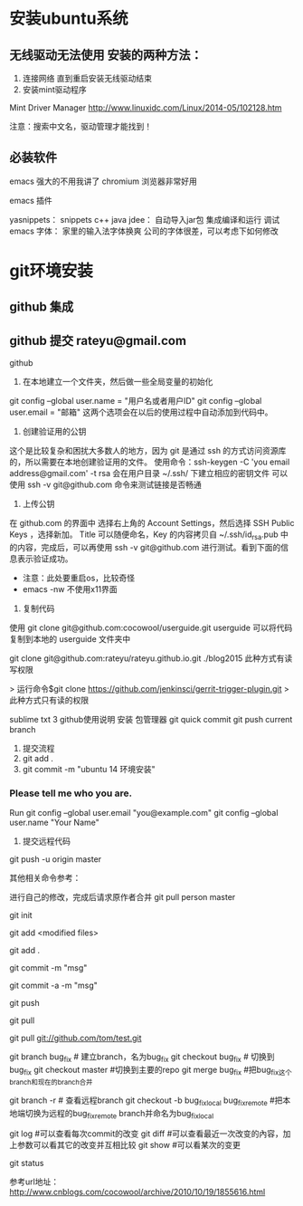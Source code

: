 
* 安装ubuntu系统

** 无线驱动无法使用 安装的两种方法：
1. 连接网络 直到重启安装无线驱动结束
2. 安装mint驱动程序
Mint Driver Manager 
http://www.linuxidc.com/Linux/2014-05/102128.htm

注意：搜索中文名，驱动管理才能找到！

** 必装软件
emacs 强大的不用我讲了
chromium 浏览器非常好用

emacs 插件

yasnippets：  snippets c++ java
jdee：       自动导入jar包  集成编译和运行 调试
emacs 字体： 家里的输入法字体换爽 公司的字体很差，可以考虑下如何修改


* git环境安装

** github 集成
** github 提交 rateyu@gmail.com


github

1. 在本地建立一个文件夹，然后做一些全局变量的初始化
git config --global user.name = "用户名或者用户ID"
git config --global user.email = "邮箱"
这两个选项会在以后的使用过程中自动添加到代码中。

2. 创建验证用的公钥
这个是比较复杂和困扰大多数人的地方，因为 git 是通过 ssh 的方式访问资源库的，所以需要在本地创建验证用的文件。
使用命令：ssh-keygen -C 'you email address@gmail.com' -t rsa
会在用户目录 ~/.ssh/ 下建立相应的密钥文件
可以使用 ssh -v git@github.com 命令来测试链接是否畅通
3. 上传公钥
在 github.com 的界面中 选择右上角的 Account Settings，然后选择 SSH Public Keys ，选择新加。
Title 可以随便命名，Key 的内容拷贝自 ~/.ssh/id_rsa.pub 中的内容，完成后，可以再使用 ssh -v git@github.com 进行测试。看到下面的信息表示验证成功。

- 注意：此处要重启os，比较奇怪
- emacs -nw  不使用x11界面

4. 复制代码

使用 git clone git@github.com:cocowool/userguide.git userguide 可以将代码复制到本地的 userguide 文件夹中

git clone git@github.com:rateyu/rateyu.github.io.git ./blog2015
此种方式有读写权限

> 运行命令$git clone https://github.com/jenkinsci/gerrit-trigger-plugin.git
> 此种方式只有读的权限

sublime txt 3 github使用说明
安装 包管理器
git quick commit
git push current branch


5. 提交流程
1) git add .
2) git commit -m "ubuntu 14 环境安装"

*** Please tell me who you are.
Run
  git config --global user.email "you@example.com"
  git config --global user.name "Your Name"

3) 提交远程代码
git push -u origin master

其他相关命令参考：

进行自己的修改，完成后请求原作者合并
git pull person master 

# 创建一个版本库
git init
# 每次修改好了后，可以先将修改存入stage(快照/索引)中
git add <modified files>
# 修改了大量文件则使用下面这个命令批量存入
git add .
# 使用commit将快照/索引中的内容提交到版本库中
git commit -m "msg"
# 也可以将git add与git commit用一个指令完成
git commit -a -m "msg"
# 将本地的git档案与github(远程)上的同步
git push
# 将github(远程)的git档案与本地的同步(即更新本地端的repo)
git pull
# 例如,pull指令其实包含了fetch(將变更复制回來)以及merge(合并)操作
git pull git://github.com/tom/test.git
 
# 另外版本控制系統的branch功能也很有意思，若同时修改bug，又要加入新功能，可以fork出一个branch：一个专门修bug，一个专门加入新功能，等到稳定后再merge合并
git branch bug_fix # 建立branch，名为bug_fix
git checkout bug_fix # 切换到bug_fix
git checkout master #切换到主要的repo
git merge bug_fix #把bug_fix这个branch和现在的branch合并
 
# 若有remote的branch，想要查看并checkout
git branch -r # 查看远程branch
git checkout -b bug_fix_local bug_fix_remote #把本地端切换为远程的bug_fix_remote branch并命名为bug_fix_local
 
# 还有其它可以查看repo状态的工具
git log #可以查看每次commit的改变
git diff #可以查看最近一次改变的內容，加上参数可以看其它的改变并互相比较
git show #可以看某次的变更
 
# 若想知道目前工作树的状态，可以輸入
git status



参考url地址：
http://www.cnblogs.com/cocowool/archive/2010/10/19/1855616.html
